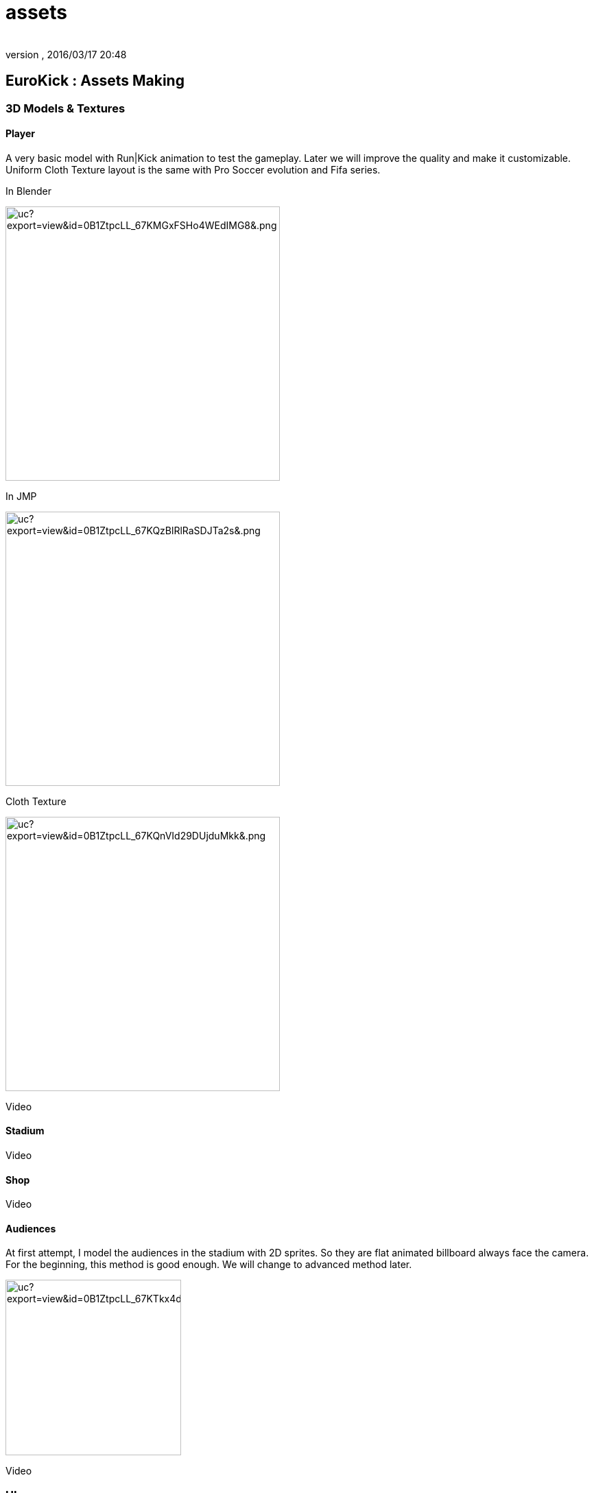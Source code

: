 = assets
:author:
:revnumber:
:revdate: 2016/03/17 20:48
:relfileprefix: ../../../
:imagesdir: ../../..
ifdef::env-github,env-browser[:outfilesuffix: .adoc]



== EuroKick : Assets Making


=== 3D Models & Textures


==== Player

A very basic model with Run|Kick animation to test the gameplay.
Later we will improve the quality and make it customizable.
Uniform Cloth Texture layout is the same with Pro Soccer evolution and Fifa series.

In Blender

image::https://drive.google.com/uc?export=view&id=0B1ZtpcLL_67KMGxFSHo4WEdIMG8&.png[uc?export=view&amp;id=0B1ZtpcLL_67KMGxFSHo4WEdIMG8&amp;.png,width="400",height="",align="center"]


In JMP

image::https://drive.google.com/uc?export=view&id=0B1ZtpcLL_67KQzBlRlRaSDJTa2s&.png[uc?export=view&amp;id=0B1ZtpcLL_67KQzBlRlRaSDJTa2s&amp;.png,width="400",height="",align="center"]


Cloth Texture

image::https://drive.google.com/uc?export=view&id=0B1ZtpcLL_67KQnVId29DUjduMkk&.png[uc?export=view&amp;id=0B1ZtpcLL_67KQnVId29DUjduMkk&amp;.png,width="400",height="",align="center"]


Video


==== Stadium

Video


==== Shop

Video


==== Audiences

At first attempt, I model the audiences in the stadium with 2D sprites. So they are flat animated billboard always face the camera. For the beginning, this method is good enough. We will change to advanced method later.

image:https://drive.google.com/uc?export=view&id=0B1ZtpcLL_67KTkx4djR2Qk80OHM&.png[uc?export=view&amp;id=0B1ZtpcLL_67KTkx4djR2Qk80OHM&amp;.png,width="256",height=""]

Video


=== UIs

Panel

List

Effects

Video
